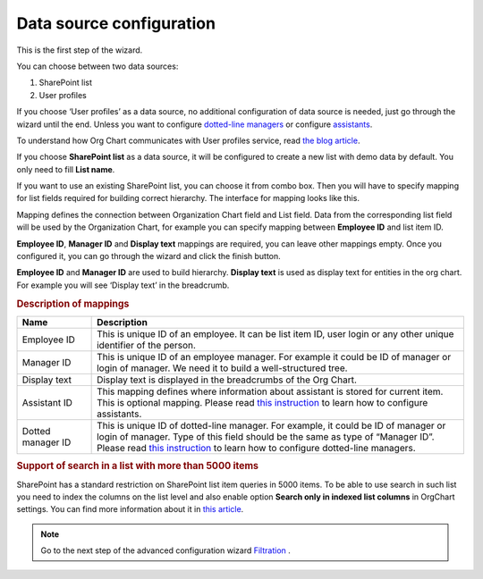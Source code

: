 Data source configuration
=========================

This is the first step of the wizard.

You can choose between two data sources:

1. SharePoint list
2. User profiles

If you choose ‘User profiles’ as a data source, no additional configuration of data source is needed, just go through the wizard until the end. 
Unless you want to configure `dotted-line managers <../how-tos/display-different-types-of-employees/display-dotted-line-managers.html>`_ or configure `assistants <../how-tos/display-different-types-of-employees/display-assistant-in-sharepoint-orgchart.html>`_.

To understand how Org Chart communicates with User profiles service, read `the blog article <../how-tos/additional-resources/how-orgchart-pulls-data-from-ad-on-premises.html>`_.

If you choose **SharePoint list** as a data source, it will be configured to create a new list with demo data by default. 
You only need to fill **List name**.

.. image:: /../_static/img/advanced-web-part-configuration/data-source-configuration/OrgChart-Configuration-Wizard-1.png
    :alt: OrgChart configuration wizard

If you want to use an existing SharePoint list, you can choose it from combo box. 
Then you will have to specify mapping for list fields required for building correct hierarchy. 
The interface for mapping looks like this.


.. image:: /../_static/img/advanced-web-part-configuration/data-source-configuration/OrgChart-Configuration-Wizard-2.png
    :alt: OrgChart configuration wizard


Mapping defines the connection between Organization Chart field and List field. Data from the corresponding list field 
will be used by the Organization Chart, for example you can specify mapping between **Employee ID** and list item ID.

**Employee ID**, **Manager ID** and **Display text** mappings are required, you can leave other mappings empty. 
Once you configured it, you can go through the wizard and click the finish button.

**Employee ID** and **Manager ID** are used to build hierarchy. **Display text** is used as display text for entities in the org chart. 
For example you will see ‘Display text’ in the breadcrumb.


.. rubric:: Description of mappings

.. list-table::
    :header-rows: 1
    :widths: 10 50

    *   - Name
        - Description

    *   - Employee ID
        - This is unique ID of an employee. It can be list item ID, user login or any other unique identifier of the person.
    
    *   - Manager ID
        - This is unique ID of an employee manager. For example it could be ID of manager or login of manager. We need it to build a well-structured tree.
   
    *   - Display text
        - Display text is displayed in the breadcrumbs of the Org Chart.
   
    *   - Assistant ID
        - This mapping defines where information about assistant is stored for current item. This is optional mapping. Please read `this instruction <../how-tos/display-different-types-of-employees/display-assistant-in-sharepoint-orgchart.html>`_ to learn how to configure assistants.
   
    *   - Dotted manager ID
        - This is unique ID of dotted-line manager. For example, it could be ID of manager or login of manager. Type of this field should be the same as type of “Manager ID”. Please read `this instruction <../how-tos/display-different-types-of-employees/display-dotted-line-managers.html>`_ to learn how to configure dotted-line managers.

    
.. rubric:: Support of search in a list with more than 5000 items

SharePoint has a standard restriction on SharePoint list item queries in 5000 items. 
To be able to use search in such list you need to index the columns on the list level and also enable option **Search only in indexed list columns** in OrgChart settings. 
You can find more information about it in `this article <../how-tos/other-examples/support-of-search-in-a-list-with-more-than-5k-items.html>`_.


.. Note:: Go to the next step of the advanced configuration wizard `Filtration <../configuration-wizard/filtration.html>`_ .
           
